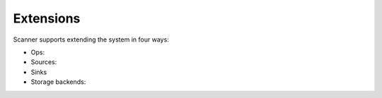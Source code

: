 .. _extensions:

Extensions
==========

Scanner supports extending the system in four ways:

- Ops:

- Sources:

- Sinks

- Storage backends:
